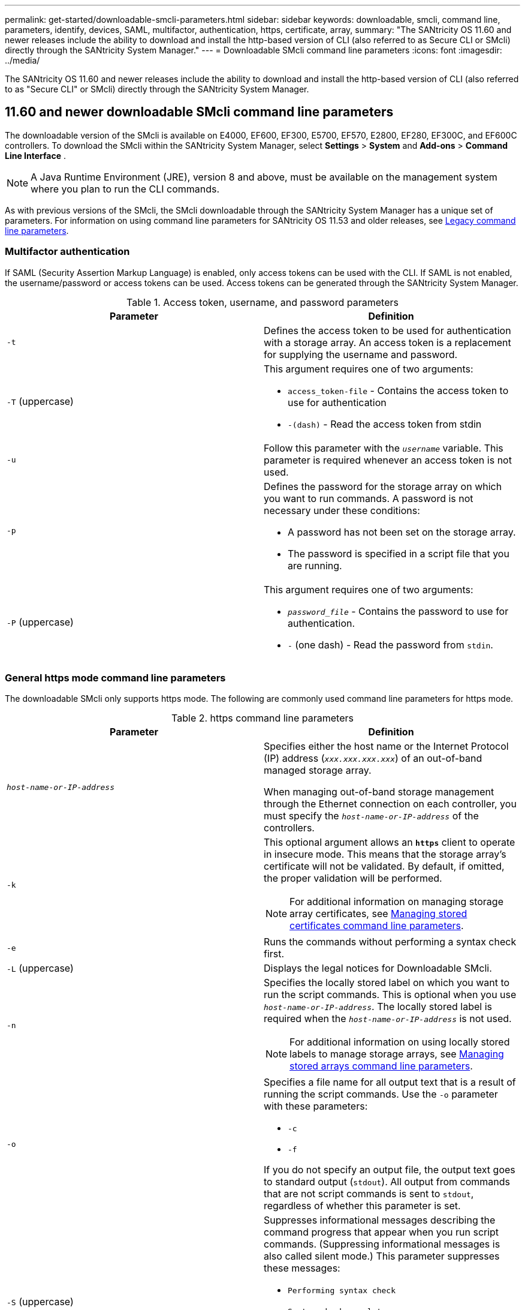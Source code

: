 ---
permalink: get-started/downloadable-smcli-parameters.html
sidebar: sidebar
keywords: downloadable, smcli, command line, parameters, identify, devices, SAML, multifactor, authentication, https, certificate, array, 
summary: "The SANtricity OS 11.60 and newer releases include the ability to download and install the http-based version of CLI (also referred to as Secure CLI or SMcli) directly through the SANtricity System Manager."
---
= Downloadable SMcli command line parameters
:icons: font
:imagesdir: ../media/

[.lead]
The SANtricity OS 11.60 and newer releases include the ability to download and install the http-based version of CLI (also referred to as "Secure CLI" or SMcli) directly through the SANtricity System Manager.

== 11.60 and newer downloadable SMcli command line parameters
The downloadable version of the SMcli is available on E4000, EF600, EF300, E5700, EF570, E2800, EF280, EF300C, and EF600C controllers. To download the SMcli within the SANtricity System Manager, select *Settings* > *System* and *Add-ons* > *Command Line Interface* .

NOTE: A Java Runtime Environment (JRE), version 8 and above, must be available on the management system where you plan to run the CLI commands.

As with previous versions of the SMcli, the SMcli downloadable through the SANtricity System Manager has a unique set of parameters. For information on using command line parameters for SANtricity OS 11.53 and older releases, see link:https://docs.netapp.com/us-en/e-series-cli/get-started/command-line-parameters.html[Legacy command line parameters].

=== Multifactor authentication
If SAML (Security Assertion Markup Language) is enabled, only access tokens can be used with the CLI. If SAML is not enabled, the username/password or access tokens can be used. Access tokens can be generated through the SANtricity System Manager.

.Access token, username, and password parameters
[cols="2*",options="header"]
|===
| Parameter| Definition
a|
`-t`
a|
Defines the access token to be used for authentication with a storage array. An access token is a replacement for supplying the username and password.

a|
`-T` (uppercase)
a|
This argument requires one of two arguments:

* `access_token-file` - Contains the access token to use for authentication
* `-(dash)` - Read the access token from stdin

a|
`-u`
a|
Follow this parameter with the `_username_` variable. This parameter is required whenever an access token is not used.

a|
`-p`
a|
Defines the password for the storage array on which you want to run commands. A password is not necessary under these conditions:

* A password has not been set on the storage array.
* The password is specified in a script file that you are running.

a|
`-P` (uppercase)
a|
This argument requires one of two arguments:

* `_password_file_` - Contains the password to use for authentication.
* `-` (one dash) - Read the password from `stdin`.

|===

=== General https mode command line parameters
The downloadable SMcli only supports https mode. The following are commonly used command line parameters for https mode.

.https command line parameters
[cols="2*",options="header"]
|===
| Parameter| Definition
a|
`_host-name-or-IP-address_`
a|
Specifies either the host name or the Internet Protocol (IP) address (`_xxx.xxx.xxx.xxx_`) of an out-of-band managed storage array.

When managing out-of-band storage management through the Ethernet connection on each controller, you must specify the `_host-name-or-IP-address_` of the controllers.

a|
`-k`
a|
This optional argument allows an `*https*` client to operate in insecure mode. This means that the storage array's certificate will not be validated. By default, if omitted, the proper validation will be performed.

NOTE: For additional information on managing storage array certificates, see <<storedcertificates,Managing stored certificates command line parameters>>.

a|
`-e`
a|
Runs the commands without performing a syntax check first.

a|
`-L` (uppercase)
a|
Displays the legal notices for Downloadable SMcli.

a|
`-n`
a|
Specifies the locally stored label on which you want to run the script commands. This is optional when you use `_host-name-or-IP-address_`. The locally stored label is required when the `_host-name-or-IP-address_` is not used.

NOTE: For additional information on using locally stored labels to manage storage arrays, see <<managearrays,Managing stored arrays command line parameters>>.

a|
`-o`
a|
Specifies a file name for all output text that is a result of running the script commands. Use the `-o` parameter with these parameters:

* `-c`
* `-f`

If you do not specify an output file, the output text goes to standard output (`stdout`). All output from commands that are not script commands is sent to `stdout`, regardless of whether this parameter is set.

a|
`-S` (uppercase)
a|
Suppresses informational messages describing the command progress that appear when you run script commands. (Suppressing informational messages is also called silent mode.) This parameter suppresses these messages:

* `Performing syntax check`
* `Syntax check complete`
* `Executing script`
* `Script execution complete`
* `SMcli completed successfully`

a|
`-version`
a|
Displays the downloadable SMcli version

a|
`-?`
a|
Shows usage information about the CLI commands.

|===

=== Managing stored arrays
The following command line parameters allow you to manage stored arrays through your locally stored label.

NOTE: The locally stored label may not match the actual storage array name displayed under the SANtricity System Manager.

[#managearrays]
.Managing stored arrays command line parameters
[cols="2*",options="header"]
|===
| Parameter| Definition
a|
`SMcli storageArrayLabel show all`
a|
Displays all locally stored labels and their associated addresses

a|
`SMcli storageArrayLabel show label <LABEL>`
a|
Displays the addresses associated with the locally stored label named `<LABEL>`

a|
`SMcli storageArrayLabel delete all`
a|
Deletes all locally stored labels

a|
`SMcli storageArrayLabel delete label <LABEL>`
a|
Deletes the locally stored label named `<LABEL>`

a|
`SMcli <host-name-or-IP-address> [host-name-or-IP-address] storageArrayLabel add label <LABEL>`
a|
* Adds a locally stored label with name `<LABEL>` containing the addresses provided
* Updates are not directly supported. To update, delete label and then re-add.

NOTE: The SMcli does not contact the storage array when adding a locally stored label.

|===

[#storedcertificates]
.Managing stored certificates command line parameters
[cols="2*",options="header"]
|===
| Parameter| Definition
a|
`SMcli localCertificate show all`
a|
Displays all trusted certificates stored locally

a|
`SMcli localCertificate show alias <ALIAS>`
a|
Displays a locally stored trusted certificate with the alias `<ALIAS>`

a|
`SMcli localCertificate delete all`
a|
Deletes all trusted certificates stored locally

a|
`SMcli localCertificate delete alias <ALIAS>`
a|
Deletes a locally stored trusted certificate with the alias `<ALIAS>`

a|
`SMcli localCertificate trust file <CERT_FILE> alias <ALIAS>`
a|
* Saves a certificate to be trusted with the alias `<ALIAS>`
* The certificate to be trusted is downloaded from the controller in a separate operation, such as using a web browser

a|
`SMcli <host-name-or-IP-address> [host-name-or-IP-address] localCertificate trust`
a|
* Connects to each address and saves the certificate returned into the trusted certificate store
* The hostname or IP address specified is used as the alias for each certificate saved this way
* User should verify the certificate on the controller(s) is to be trusted before running this command
* For highest security, the trust command that takes a file should be used to ensure the certificate did not change between user validation and running of this command

|===

=== Identify devices 
The following command line parameter allow you to display information for all applicable devices visible to the host.

NOTE: Starting with the SANtricity 11.81 release, the SMcli `identifyDevices` parameter replaces functionality previously available through the SMdevices tool.  

[#identifyDevices]
.Identify Devices command line parameters
[cols="2*",options="header"]
|===
| Parameter| Definition
a|
`identifyDevices`
a|
Looks for all SCSI native block devices that are associated with our Storage Arrays. For each found device, reports various information such as native OS specific device name, associated storage array, volume name, LUN info, etc.

|===

==== Examples 
Refer to the following for examples of the `-identifyDevices` parameter within the Linux and Windows operating systems. 

.Linux

----
ICTAE11S05H01:~/osean/SMcli-01.81.00.10004/bin # ./SMcli -identifyDevices
  <n/a> (/dev/sg2) [Storage Array ictae11s05a01, Volume 1, LUN 0, Volume ID <600a098000bbd04f00001c7365426b58>, Alternate Path (Controller-A): Non owning controller - Active/Non-optimized, Preferred Path Auto Changeable: Yes, Implicit Failback: Yes]
  /dev/sdb (/dev/sg3) [Storage Array ictae11s05a01, Volume Access, LUN 7, Volume ID <600a098000bbcdd3000002005a731d29>]
  <n/a> (/dev/sg4) [Storage Array ictae11s05a01, Volume 1, LUN 0, Volume ID <600a098000bbd04f00001c7365426b58>, Preferred Path (Controller-B): Owning controller - Active/Optimized, Preferred Path Auto Changeable: Yes, Implicit Failback: Yes]
  /dev/sdc (/dev/sg5) [Storage Array ictae11s05a01, Volume Access, LUN 7, Volume ID <600a098000bbcdd3000002005a731d29>]
SMcli completed successfully.
----

.Windows

----
PS C:\Users\Administrator\Downloads\SMcli-01.81.00.0017\bin> .\SMcli -identifyDevices
  \\.\PHYSICALDRIVE1 [Storage Array ICTAG22S08A01, Volume Vol1, LUN 1, Volume ID <600a0980006cee060000592e6564fa6a>, Preferred Path (Controller-B): Owning controller - Active/Optimized, Preferred Path Auto Changeable: Yes, Implicit Failback: Yes]
  \\.\PHYSICALDRIVE2 [Storage Array ICTAG22S08A01, Volume Vol2, LUN 2, Volume ID <600a0980006ce727000001096564f9f5>, Preferred Path (Controller-A): Owning controller - Active/Optimized, Preferred Path Auto Changeable: Yes, Implicit Failback: Yes]
  \\.\PHYSICALDRIVE3 [Storage Array ICTAG22S08A01, Volume Vol3, LUN 3, Volume ID <600a0980006cee06000059326564fa76>, Preferred Path (Controller-B): Owning controller - Active/Optimized, Preferred Path Auto Changeable: Yes, Implicit Failback: Yes]
  \\.\PHYSICALDRIVE4 [Storage Array ICTAG22S08A01, Volume Vol4, LUN 4, Volume ID <600a0980006ce7270000010a6564fa01>, Preferred Path (Controller-A): Owning controller - Active/Optimized, Preferred Path Auto Changeable: Yes, Implicit Failback: Yes]
SMcli completed successfully.
----

==== Additional Notes
* Compatible on Linux and Windows operating systems running x86-64 platforms with SCSI-based host interfaces only.
** NVMe-based host interfaces are not supported. 
* The `identifyDevices` parameter does not cause a re-scan at the OS level. It iterates over the existing devices seen by the OS. 
* You must have sufficient user permissions to run the `identifyDevices` command. 
** This includes the ability to read from OS native block devices and perform SCSI Inquiry commands. 


